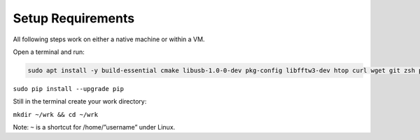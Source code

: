 Setup Requirements
==================

All following steps work on either a native machine or within a VM.

Open a terminal and run:

.. code:: bash

    sudo apt install -y build-essential cmake libusb-1.0-0-dev pkg-config libfftw3-dev htop curl wget git zsh python-pip virtualenv libtool autoconf pkg-config libxml2-dev vim ncdu libfftw3-dev

``sudo pip install --upgrade pip``

Still in the terminal create your work directory:

``mkdir ~/wrk && cd ~/wrk``

Note: ``~`` is a shortcut for /home/”username” under Linux.
